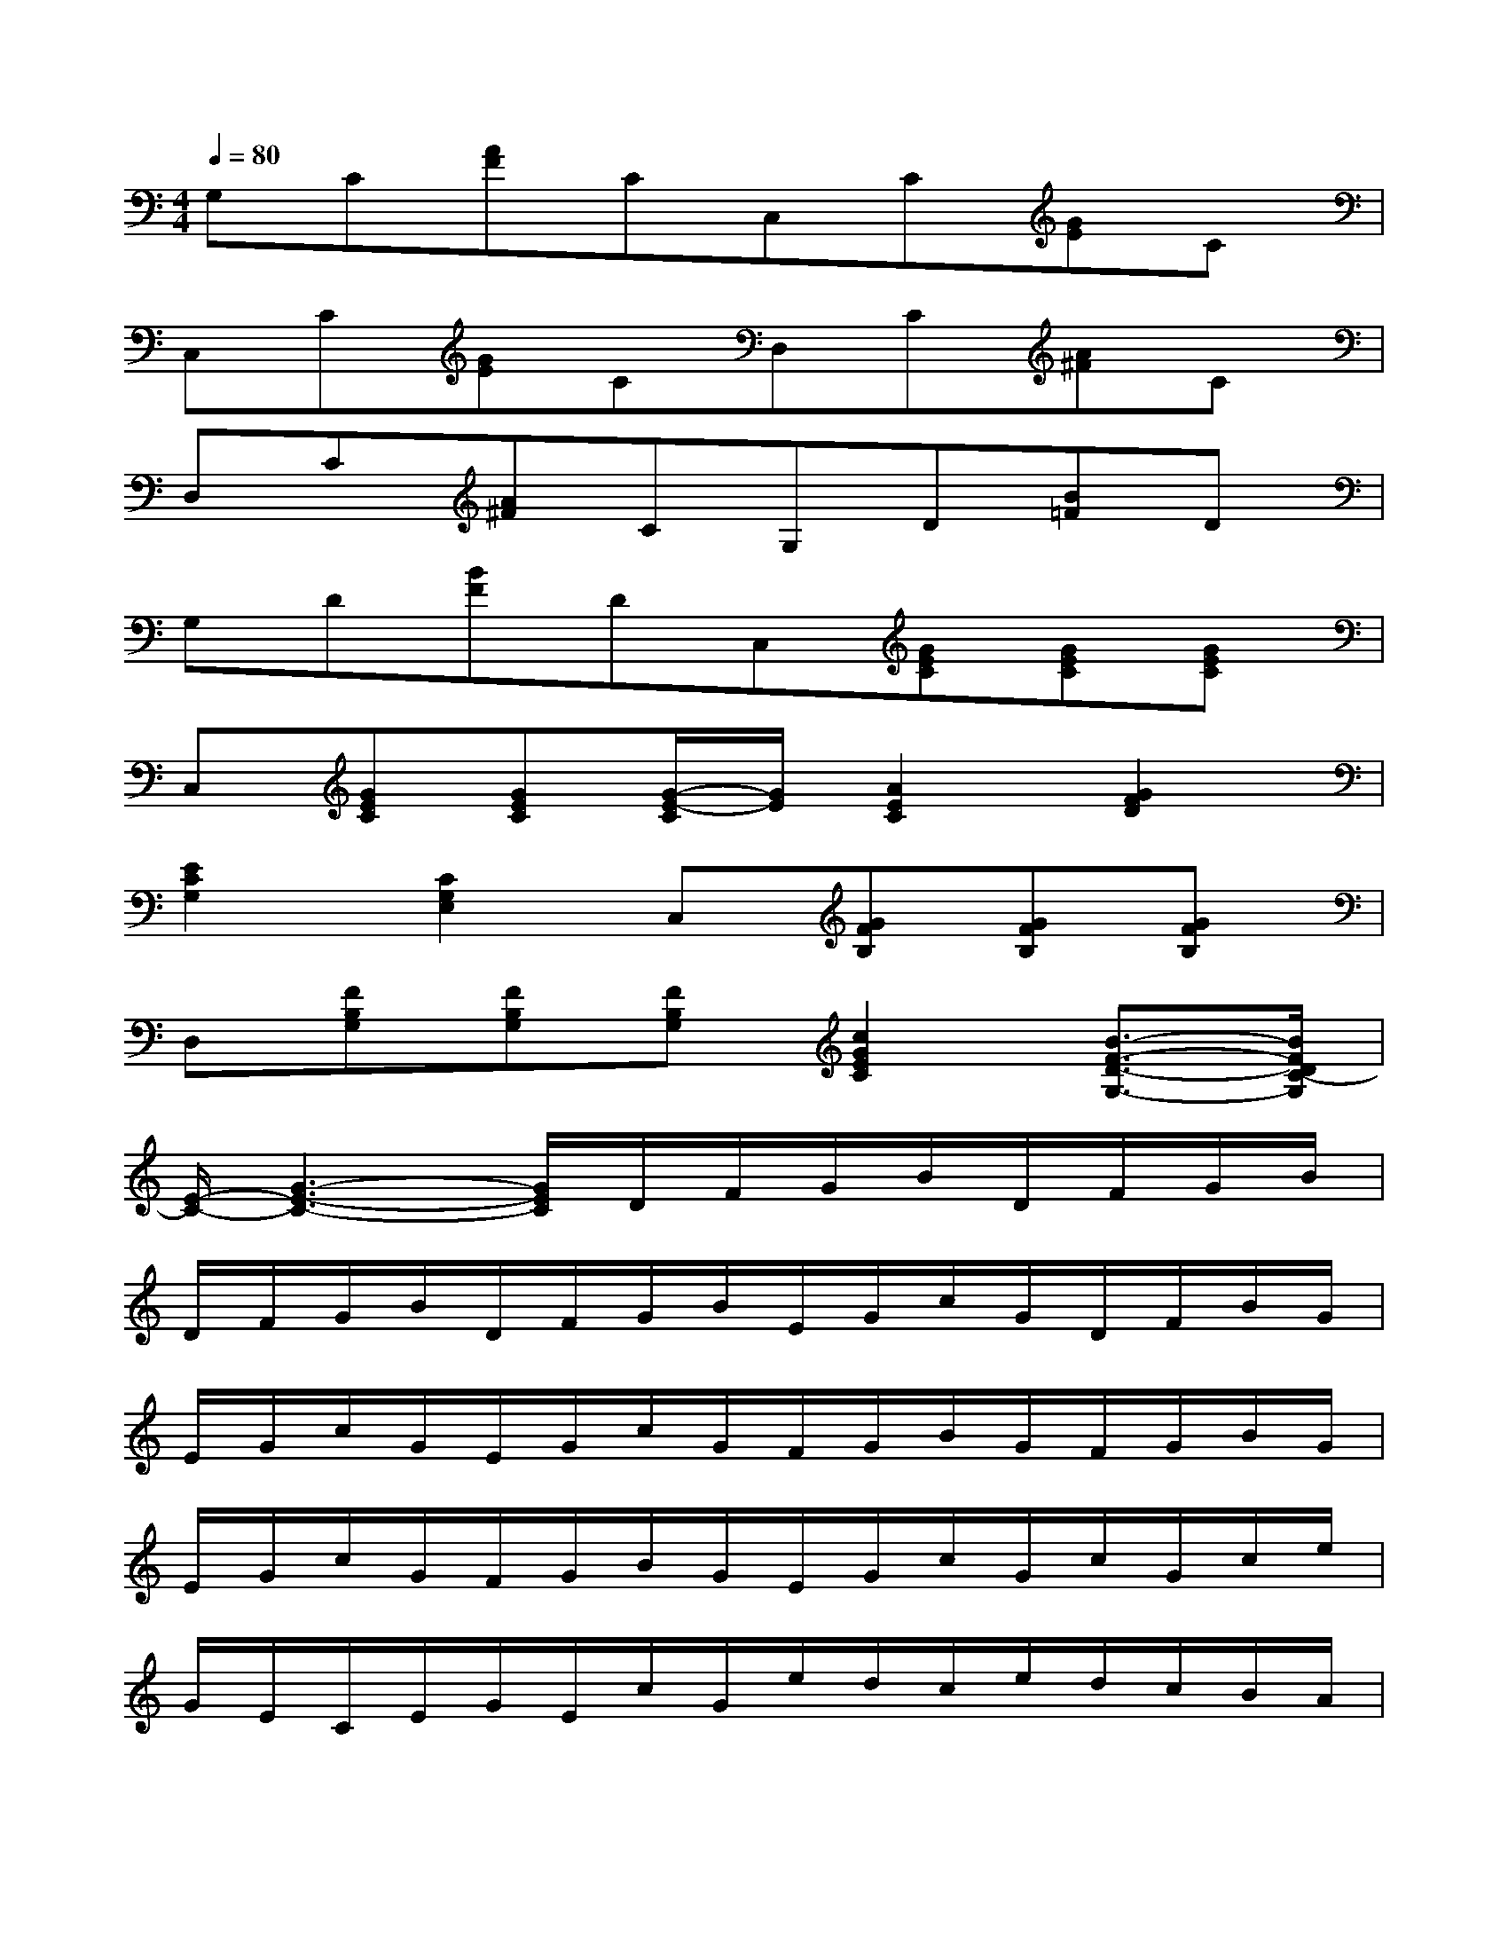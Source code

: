 X:1
T:
M:4/4
L:1/8
Q:1/4=80
K:C%0sharps
V:1
G,C[AF]CC,C[GE]C|
C,C[GE]CD,C[A^F]C|
D,C[A^F]CG,D[B=F]D|
G,D[BF]DC,[GEC][GEC][GEC]|
C,[GEC][GEC][G/2-E/2-C/2][G/2E/2][A2E2C2][G2F2D2]|
[E2C2G,2][C2G,2E,2]C,[GFB,][GFB,][GFB,]|
D,[FB,G,][FB,G,][FB,G,][c2G2E2C2][B3/2-F3/2-D3/2-G,3/2-][B/2F/2D/2C/2-G,/2]|
[E/2-C/2-][G3-E3-C3-][G/2E/2C/2]D/2F/2G/2B/2D/2F/2G/2B/2|
D/2F/2G/2B/2D/2F/2G/2B/2E/2G/2c/2G/2D/2F/2B/2G/2|
E/2G/2c/2G/2E/2G/2c/2G/2F/2G/2B/2G/2F/2G/2B/2G/2|
E/2G/2c/2G/2F/2G/2B/2G/2E/2G/2c/2G/2c/2G/2c/2e/2|
G/2E/2C/2E/2G/2E/2c/2G/2e/2d/2c/2e/2d/2c/2B/2A/2|
B/2A/2G/2B/2A/2G/2F/2E/2G/2F/2E/2G/2F/2E/2D/2>B,/2|
[C2G,2E,2C,2]x3/2D/2-[B3/2-G3/2-D3/2][B/2G/2D/2-][A3/2-F3/2-D3/2][A/2F/2B,/2-]|
[F3/2-D3/2-B,3/2][F/2D/2A,/2-][E3/2-C3/2-A,3/2][E/2C/2B,/2-][G3/2-E3/2-B,3/2][G/2E/2B,/2-][G3/2-F3/2-B,3/2][G/2F/2G,/2-]|
[E2-C2-G,2-][E/2-C/2-G,/2][E/2C/2][F/2-B,/2-G,/2][F/2B,/2G,/2-][E3/2-C3/2-G,3/2][E/2C/2G,/2-][F3/2-D3/2-B,3/2-G,3/2][F/2D/2C/2-B,/2]